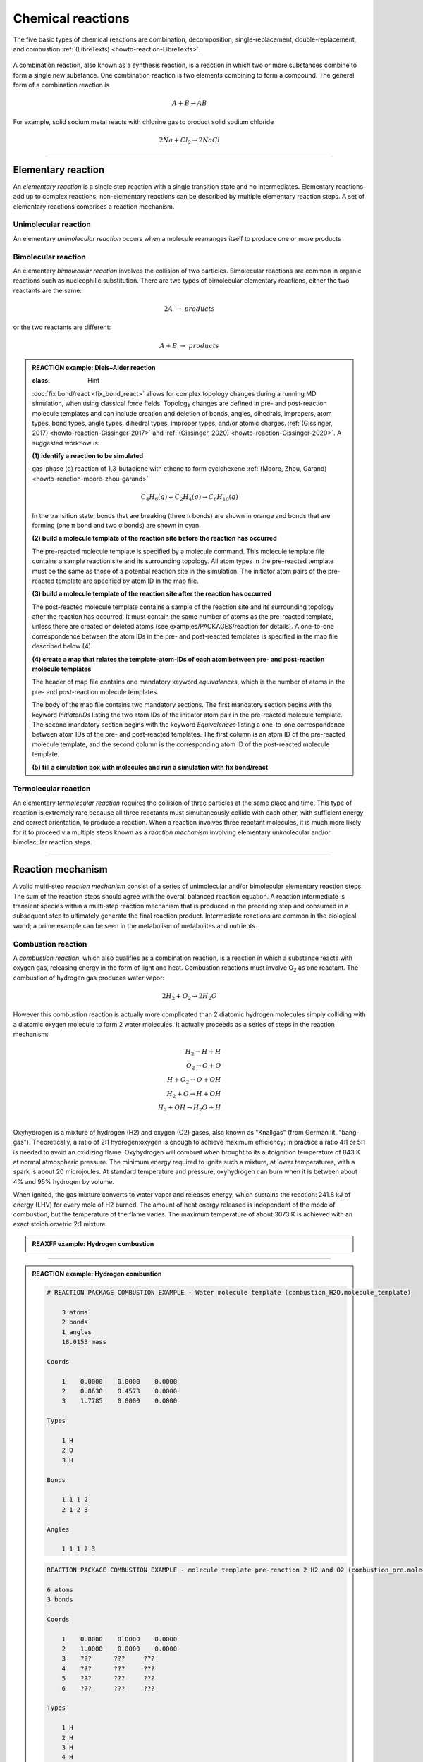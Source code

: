 
Chemical reactions
==================

The five basic types of chemical reactions are combination, decomposition, single-replacement, double-replacement, and combustion :ref:`(LibreTexts) <howto-reaction-LibreTexts>`.

  .. image:: img/chemical_reactions.svg
    :align: center
    :width: 61.8%

A combination reaction, also known as a synthesis reaction, is a reaction in which two or more substances combine to form a single new substance. One combination reaction is two elements combining to form a compound. The general form of a combination reaction is

.. math:: A + B \rightarrow AB

For example, solid sodium metal reacts with chlorine gas to product solid sodium chloride

.. math:: 2 Na + Cl_2 \rightarrow 2 NaCl


----------

Elementary reaction
^^^^^^^^^^^^^^^^^^^

An *elementary reaction* is a single step reaction with a single transition state and no intermediates. Elementary reactions add up to complex reactions; non-elementary reactions can be described by multiple elementary reaction steps. A set of elementary reactions comprises a reaction mechanism.

Unimolecular reaction
"""""""""""""""""""""

An elementary *unimolecular reaction* occurs when a molecule rearranges itself to produce one or more products

Bimolecular reaction
""""""""""""""""""""

An elementary *bimolecular reaction* involves the collision of two particles. Bimolecular reactions are common in organic reactions such as nucleophilic substitution. There are two types of bimolecular elementary reactions, either the two reactants are the same:

.. math::
  2 A  \rightarrow  products

or the two reactants are different:

.. math::
  A + B  \rightarrow  products

.. admonition:: REACTION example: Diels–Alder reaction


  :class: Hint

  :doc:`fix bond/react <fix_bond_react>` allows for complex topology changes during a running MD simulation, when using classical force fields. Topology changes are defined in pre- and post-reaction molecule templates and can include creation and deletion of bonds, angles, dihedrals, impropers, atom types, bond types, angle types, dihedral types, improper types, and/or atomic charges. :ref:`(Gissinger, 2017) <howto-reaction-Gissinger-2017>` and :ref:`(Gissinger, 2020) <howto-reaction-Gissinger-2020>`. A suggested workflow is:

  **(1) identify a reaction to be simulated**

  gas-phase (g) reaction of 1,3-butadiene with ethene to form cyclohexene :ref:`(Moore, Zhou, Garand) <howto-reaction-moore-zhou-garand>`

  .. math::
    C_4H_6(g) + C_2H_4(g) \rightarrow C_6H_{10}(g)

  .. image:: img/diels_alder_pes.png
    :align: center
    :width: 61.8%

  In the transition state, bonds that are breaking (three π bonds) are shown in orange and bonds that are forming (one π bond and two σ bonds) are shown in cyan.

  **(2) build a molecule template of the reaction site before the reaction has occurred**

  The pre-reacted molecule template is specified by a molecule command. This molecule template file contains a sample reaction site and its surrounding topology. All atom types in the pre-reacted template must be the same as those of a potential reaction site in the simulation. The initiator atom pairs of the pre-reacted template are specified by atom ID in the map file.

  .. code-block::
    :caption: `examples/PACKAGES/reaction/cyclohexene/1-3-butadiene.txt` (PubChem CID 7845)

    10 atoms
    9 bonds

    Types

      1 C
      2 C
      3 C
      4 C
      5 H
      6 H
      7 H
      8 H
      9 H
      10 H

    Coords

      1   -0.6022    0.3972    0.0000
      2    0.6024   -0.3975    0.0000
      3   -1.8315   -0.1305    0.0000
      4    1.8314    0.1308    0.0000
      5   -0.4975    1.4789    0.0001
      6    0.4979   -1.4792    0.0001
      7   -2.7035    0.5151    0.0000
      8   -1.9975   -1.2027    0.0000
      9    2.7036   -0.5143    0.0000
      10   1.9969    1.2030    0.0000

    Bonds

      1  1  2  1  0  0  0  0
      2  1  3  2  0  0  0  0
      3  1  5  1  0  0  0  0
      4  2  4  2  0  0  0  0
      5  2  6  1  0  0  0  0
      6  3  7  1  0  0  0  0
      7  3  8  1  0  0  0  0
      8  4  9  1  0  0  0  0
      9  4 10  1  0  0  0  0

    Charges

      1 -0.15
      10 0.15
      2 -0.15
      3 -0.3
      4 -0.3
      5 0.15
      6 0.15
      7 0.15
      8 0.15
      9 0.15


  .. code-block::
    :caption: `examples/PACKAGES/reaction/cyclohexene/ethene.txt` (PubChem CID 6325)

    6 atoms
    5 bonds

    Types

      1 C
      2 C
      3 H
      4 H
      5 H
      6 H

    Coords

      1 -0.6672  0.0000  0.0000
      2  0.6672  0.0000  0.0000
      3 -1.2213 -0.9290  0.0708
      4 -1.2212  0.9290 -0.0708
      5  1.2213  0.9290 -0.0708
      6  1.2213 -0.9290  0.0708

    Charges

      1 -0.3
      2 -0.3
      3 0.15
      4 0.15
      5 0.15
      6 0.15

    Bonds

      1  2  1  2
      2  1  1  3
      3  1  1  4
      4  1  2  5
      5  1  2  6

  **(3) build a molecule template of the reaction site after the reaction has occurred**

  The post-reacted molecule template contains a sample of the reaction site and its surrounding topology after the reaction has occurred. It must contain the same number of atoms as the pre-reacted template, unless there are created or deleted atoms (see examples/PACKAGES/reaction for details). A one-to-one correspondence between the atom IDs in the pre- and post-reacted templates is specified in the map file described below (4).

  .. code-block::
    :caption: `examples/PACKAGES/reaction/cyclohexene/cyclohexene.txt` (PubChem CID 8079)

    16 atoms
    16 bonds
    18.0153 mass # Molecular Weight 82.14 g/mol

    Types

      1 C
      2 C
      3 C
      4 C
      5 C
      6 C
      7 H
      8 H
      9 H
      10 H
      11 H
      12 H
      13 H
      14 H
      15 H
      16 H

    Coords

      1    0.6964   -1.2528   -0.3007
      2   -0.7059   -1.2475    0.3010
      3    1.4853   -0.0085    0.1150
      4   -1.4851    0.0027   -0.1155
      5    0.6721    1.2505    0.0597
      6   -0.6628    1.2555   -0.0595
      7    0.6205   -1.2901   -1.3951
      8    1.2373   -2.1536    0.0107
      9   -0.6303   -1.2847    1.3954
      10  -1.2535   -2.1442   -0.0101
      11   2.3597    0.0936   -0.5376
      12   1.8605   -0.1328    1.1378
      13  -2.3593    0.1112    0.5364
      14  -1.8604   -0.1189   -1.1386
      15   1.2038    2.1959    0.1161
      16  -1.1873    2.2049   -0.1154

    Charges

      15  0.15
      16  0.15
       3  0.14
       4  0.14
       5 -0.29
       6 -0.29

    Bonds

      1  1  2  1  0  0  0  0
      2  1  3  1  0  0  0  0
      3  1  7  1  0  0  0  0
      4  1  8  1  0  0  0  0
      5  2  4  1  0  0  0  0
      6  2  9  1  0  0  0  0
      7  2 10  1  0  0  0  0
      8  3  5  1  0  0  0  0
      9  3 11  1  0  0  0  0
      10 3 12  1  0  0  0  0
      11 4  6  1  0  0  0  0
      12 4 13  1  0  0  0  0
      13 4 14  1  0  0  0  0
      14 5  6  2  0  0  0  0
      15 5 15  1  0  0  0  0
      16 6 16  1  0  0  0  0


  **(4) create a map that relates the template-atom-IDs of each atom between pre- and post-reaction molecule templates**

  The header of map file contains one mandatory keyword *equivalences*\, which is the number of atoms in the pre- and post-reaction  molecule templates.

  The body of the map file contains two mandatory sections. The first mandatory section begins with the keyword *InitiatorIDs*\  listing the two atom IDs of the initiator atom pair in the pre-reacted molecule template. The second mandatory section begins with the keyword *Equivalences*\  listing a one-to-one correspondence between atom IDs of the pre- and post-reacted templates. The first column is an atom ID of the pre-reacted molecule template, and the second column is the corresponding atom ID of the post-reacted molecule template.

  .. code-block::
    :caption: `examples/PACKAGES/reaction/cyclohexene/cyclohexene_map.txt`

  **(5) fill a simulation box with molecules and run a simulation with fix bond/react**

  .. code-block::
    :caption: `examples/PACKAGES/reaction/cyclohexene/in.cyclohexene`







Termolecular reaction
"""""""""""""""""""""

An elementary *termolecular reaction* requires the collision of three particles at the same place and time. This type of reaction is extremely rare because all three reactants must simultaneously collide with each other, with sufficient energy and correct orientation, to produce a reaction. When a reaction involves three reactant molecules, it is much more likely for it to proceed via multiple steps known as a *reaction mechanism* involving elementary unimolecular and/or bimolecular reaction steps.

----------

Reaction mechanism
^^^^^^^^^^^^^^^^^^

A valid multi-step *reaction mechanism* consist of a series of unimolecular and/or bimolecular elementary reaction steps. The sum of the reaction steps should agree with the overall balanced reaction equation. A reaction intermediate is transient species within a multi-step reaction mechanism that is produced in the preceding step and consumed in a subsequent step to ultimately generate the final reaction product. Intermediate reactions are common in the biological world; a prime example can be seen in the metabolism of metabolites and nutrients.



Combustion reaction
"""""""""""""""""""

A *combustion reaction*, which also qualifies as a combination reaction, is a reaction in which a substance reacts with oxygen gas, releasing energy in the form of light and heat. Combustion reactions must involve O\ :sub:`2`\  as one reactant. The combustion of hydrogen gas produces water vapor:

.. math:: 2 H_2 + O_2 \rightarrow 2 H_2O

However this combustion reaction is actually more complicated than 2 diatomic hydrogen molecules simply colliding with a diatomic oxygen molecule to form 2 water molecules. It actually proceeds as a series of steps in the reaction mechanism:

.. math::
  H_2 \rightarrow H + H \\
  O_2 \rightarrow O + O \\
  H + O_2 \rightarrow O + OH \\
  H_2 + O \rightarrow H + OH \\
  H_2 + OH \rightarrow H_2O + H \\

..  youtube:: YuqA_uojSJ4
  :align: center
  :width: 90%

Oxyhydrogen is a mixture of hydrogen (H2) and oxygen (O2) gases, also known as "Knallgas" (from German lit. "bang-gas"). Theoretically, a ratio of 2:1 hydrogen:oxygen is enough to achieve maximum efficiency; in practice a ratio 4:1 or 5:1 is needed to avoid an oxidizing flame. Oxyhydrogen will combust when brought to its autoignition temperature of 843 K at normal atmospheric pressure. The minimum energy required to ignite such a mixture, at lower temperatures, with a spark is about 20 microjoules. At standard temperature and pressure, oxyhydrogen can burn when it is between about 4% and 95% hydrogen by volume.

When ignited, the gas mixture converts to water vapor and releases energy, which sustains the reaction: 241.8 kJ of energy (LHV) for every mole of H2 burned. The amount of heat energy released is independent of the mode of combustion, but the temperature of the flame varies. The maximum temperature of about 3073 K is achieved with an exact stoichiometric 2:1 mixture.

.. admonition:: REAXFF example: Hydrogen combustion
  :class: Hint

  .. code-block:: LAMMPS
    :caption: `examples/reaxff/hydrogen_combustion/in.hydrogen_combustion`

    units real
    dimension 3
    boundary p p p
    atom_style charge
    newton on

    region box block 0 99 0 99 0 99
    create_box 2 box

    mass 1 1.008
    mass 2 15.999

    create_atoms 1 random 2000 12345 NULL overlap 0.31 maxtry 100
    create_atoms 2 random 1000 12345 NULL overlap 0.66 maxtry 100
    velocity all create 2500 12345

    pair_style      reaxff lmp_control
    pair_coeff      * * ffield.reax.cho H O

    neighbor        2 bin
    neigh_modify    every 10 delay 0 check no

    variable        dt equal 0.1
    timestep        ${dt}
    fix             1 all nvt temp 2500 2500 $(100.0*dt)
    fix             2 all qeq/reax 1 0.0 10.0 1e-6 param.qeq
    fix             4 all reaxff/species 10 10 100 species.out

    thermo          100
    dump            1 all movie 10 hydrogen_combustion.mkv type type size 800 800
    dump_modify     1 acolor * white/red/green/blue/aqua/magenta

    run             $(500*1000/dt)



----------

.. admonition:: REACTION example: Hydrogen combustion
  :class: Hint

  .. code-block::

    # REACTION PACKAGE COMBUSTION EXAMPLE - Water molecule template (combustion_H2O.molecule_template)

        3 atoms
        2 bonds
        1 angles
        18.0153 mass

    Coords

        1    0.0000    0.0000    0.0000
        2    0.8638    0.4573    0.0000
        3    1.7785    0.0000    0.0000

    Types

        1 H
        2 O
        3 H

    Bonds

        1 1 1 2
        2 1 2 3

    Angles

        1 1 1 2 3





  .. code-block::

    REACTION PACKAGE COMBUSTION EXAMPLE - molecule template pre-reaction 2 H2 and O2 (combustion_pre.molecule_template)

    6 atoms
    3 bonds

    Coords

        1    0.0000    0.0000    0.0000
        2    1.0000    0.0000    0.0000
        3    ???      ???     ???
        4    ???      ???     ???
        5    ???      ???     ???
        6    ???      ???     ???

    Types

        1 H
        2 H
        3 H
        4 H
        5 O
        6 O

    Bonds

        1 H-H      1      2
        2 H-H      3      4
        3 O-O      5      6


  **(3) build a molecule template of the reaction site after the reaction has occurred**

  .. code-block::

    REACTION PACKAGE COMBUSTION EXAMPLE - molecule template post-reaction 2 H2O (combustion_post.molecule_template)

    6 atoms
    4 bonds
    2 angles

    Coords

        1    0.0000    0.0000    0.0000
        2    0.8638    0.4573    0.0000
        3    1.7785    0.0000    0.0000
        4    ???    ???    ???
        5    ???    ???    ???
        6    ???    ???    ???

    Types

        1 H
        2 O
        3 H
        4 H
        5 O
        6 H

    Molecules

        1      1
        2      1
        3      1
        4      2
        5      2
        6      2

    Bonds

        1 H-O      1      2
        2 O-H      2      3
        3 H-O      4      5
        4 O-H      5      6

    Angles

        1 H-O-H    1   2   3
        2 H-O-H    4   5   6



  **(4) create a map that relates the template-atom-IDs of each atom between pre- and post-reaction molecule templates**

  .. parsed-literal::

    REACTION PACKAGE COMBUSTION EXAMPLE - map file (combustion.map)

    6 equivalences

    InitiatorIDs

        ???
        ???

    Equivalences

        1  1
        2  3
        3  4
        4  5
        5  2
        6  6

   
  **(5) fill a simulation box with molecules and run a simulation with fix bond/react**

  .. code-block:: LAMMPS

    # REACTION PACKAGE COMBUSTION EXAMPLE - input script (combustion.in)

    units real
    dimension 3
    boundary p p p
    atom_style full

    region combustion_region block 0.0 10.0 0.0 10.0 0.0 10.0
    create_box 2 combustion_region bond/types 2 angle/types 1 extra/special/per/atom 2

    labelmap atom 1 H 2 O
    mass H 1.008
    mass O 15.999
    molecule H2 combustion_H2.molecule_template
    molecule O2 combustion_O2.molecule_template
    molecule H2O combustion_H2O.molecule_template

    create_atoms 1 random 20 12345 NULL overlap 2.0 maxtry 50
    create_atoms 2 random 10 12345 NULL overlap 2.0 maxtry 50
    velocity all create 310.0 12345

    pair_style lj/cut 2.5
    pair_coeff * * 1.0 1.0 2.5
    
    fix combustion_fix1 all langevin 310.0 310.0 1000 12345
    fix combustion_fix2 all nve

    dump combustion_movie all movie 1 combustion.mpg type type size 512 512
    #dump modify combustion_movie acolor H white
    #dump modify combustion_movie acolor O red

    #molecule combustion_pre combustion_pre.molecule_template
    #molecule combustion_post combustion_post.molecule_template
    #fix combustion_map all bond/react react myrxn1 all 1 0 3.25 combustion_pre combustion_post combustion.map

    run 1000

    undump combustion_movie




Enzyme-substrate reaction
"""""""""""""""""""""""""

A reaction mechanism found in all living systems is the *enzyme-substrate reaction*. In this type of reaction, an enzyme binds to a substrate to produce an enzyme-substrate intermediate, which then forms the final product.

.. admonition:: Example: Glucose-6-phosphate isomerase (GPI)
  :class: Hint

  *Glucose-6-phosphate isomerase (GPI)* is an enzyme (EC 5.3.1.9) that converts *glucose-6-phosphate (G6P)* to *fructose-6-phosphate (F6P)* as part of the glycolysis pathway. Since the reaction is reversible, its direction is determined by G6P and F6P concentrations. The mechanism that GPI uses to interconvert glucose 6-phosphate and fructose 6-phosphate consists of three major steps: opening the glucose ring, isomerizing glucose into fructose through an enediol intermediate, and closing the fructose ring. Functional GPI is a 64-kDa dimer composed of two identical monomers.[6][7] The two monomers interact notably through the two protrusions in a hugging embrace. The active site of each monomer is formed by a cleft between the two domains and the dimer interface. Human GPI pdb 1JLH. https://www.rcsb.org/structure/1jlh



Polymerization reaction
"""""""""""""""""""""""

.. admonition:: REACTION example: polymerization of nylon 6,6 :ref:`(Gissinger, 2020) <howto-reaction-Gissinger-2020>`
  :class: Hint

  .. code-block:: LAMMPS
    :caption: `examples/PACKAGES/reaction/nylon\,6-6_melt/in.large_nylon_melt`

    # 35,000 atom nylon melt example
    units real
    boundary p p p
    atom_style full
    kspace_style pppm 1.0e-4
    pair_style lj/class2/coul/long 8.5
    angle_style class2
    bond_style class2
    dihedral_style class2
    improper_style class2
    special_bonds lj/coul 0 0 1
    pair_modify tail yes mix sixthpower

    read_data large_nylon_melt.data.gz &
      extra/bond/per/atom 5  &
      extra/angle/per/atom 15 &
      extra/dihedral/per/atom 15 &
      extra/improper/per/atom 25 &
      extra/special/per/atom 25

    velocity all create 800.0 4928459 dist gaussian

    molecule mol1 rxn1_stp1_unreacted.molecule_template
    molecule mol2 rxn1_stp1_reacted.molecule_template
    molecule mol3 rxn1_stp2_unreacted.molecule_template
    molecule mol4 rxn1_stp2_reacted.molecule_template

    fix myrxns all bond/react stabilization yes statted_grp .03 &
      react rxn1 all 1 0.0 2.9 mol1 mol2 rxn1_stp1_map &
      react rxn2 all 1 0.0 5.0 mol3 mol4 rxn1_stp2_map

    # stable at 800K
    fix 1 statted_grp_REACT nvt temp 800 800 100

    thermo 50
    thermo_style custom step temp press density f_myrxns[*] # cumulative reaction counts
    run 200


  ..  youtube:: -dlyapmW7uI
    :align: center
    :width: 99%





























..
  Some chemical reactions have mechanisms that consist of a single bimolecular elementary reaction.


..
  Many reactions have at least one activation energy that must be reached in order for the reaction to go forward.

..
  Chain reactions usually consist of many repeating elementary steps, each of which has a chain carrier. Once started, chain reactions continue until the reactants are exhausted. Fire and explosions are some of the phenomena associated with chain reactions. The chain carriers are some intermediates that appear in the repeating elementary steps. These are usually free radicals.

..
  Once initiated, repeating elementary steps continue until the reactants are exhausted.

..
  Chain Branching Steps

..
  Branching reactions are elementary steps that generate more free radicals than they consume. Branching reactions result in an explosion. For example, in the reaction between hydrogen and oxygen, the following reaction may take place: H⋅+O2→HO⋅+⋅O⋅H⋅+O2→HO⋅+⋅O⋅ where ⋅O⋅⋅O⋅ is a di-radical, because the OO atom has an electronic configuration 2s2 2px2 2py1 2pz1. In this elementary step, three radicals are generated, whereas only one is consumed. The di-radical may react with a H2 molecule to form two radicals. ⋅O⋅+H2→HO⋅+H⋅⋅O⋅+H2→HO⋅+H⋅

..
  Thus, together chain branching reactions increase the number of chain carriers. Branching reactions contribute to the rapid explosion of hydrogen-oxygen mixtures, especially if the mixtures have proper proportions.







----------

.. _howto-reaction-Gissinger-2017:

**(Gissinger, 2017)** Gissinger et al., Modeling chemical reactions in classical molecular dynamics simulations. Polymer 128, 211-217 (2017)
    https://doi.org/10.1016/j.polymer.2017.09.038

.. _howto-reaction-Gissinger-2020:

**(Gissinger, 2020)** Gissinger et al., REACTER: A Heuristic Method for Reactive Molecular Dynamics. Macromolecules 53, 22, 9953-9961 (2020).
    https://doi.org/10.1021/acs.macromol.0c02012

.. _howto-reaction-LibreTexts:

**(LibreTexts)** Valley City State University, Chem 121.
    https://chem.libretexts.org/Courses/Valley_City_State_University/Chem_121/Chapter_5%3A_Introduction_to_Redox_Chemistry/5.3%3A_Types_of_Chemical_Reactions

.. _howto-reaction-nist-webbook:

**(NIST WebBook)**
    Hydrogen: https://webbook.nist.gov/cgi/inchi/InChI%3D1S/H2/h1H
    
    Oxygen: https://webbook.nist.gov/cgi/inchi/InChI%3D1S/O2/c1-2
    
    Water: https://webbook.nist.gov/cgi/inchi/InChI%3D1S/H2O/h1H2

.. _howto-reaction-moore-zhou-garand:

**(Moore, Zhou, Garand)** https://chem.libretexts.org/Bookshelves/General_Chemistry/Interactive_Chemistry_(Moore_Zhou_and_Garand)/03%3A_Unit_Three/3.05%3A_Day_22-_Elementary_Reactions

